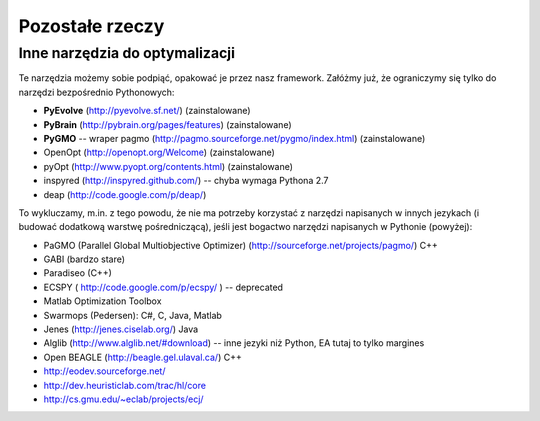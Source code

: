
Pozostałe rzeczy
================
Inne narzędzia do optymalizacji
-------------------------------

Te narzędzia możemy sobie podpiąć, opakować je przez nasz framework.
Załóżmy już, że ograniczymy się tylko do narzędzi bezpośrednio Pythonowych:

* **PyEvolve** (http://pyevolve.sf.net/) (zainstalowane)
* **PyBrain** (http://pybrain.org/pages/features) (zainstalowane)
* **PyGMO** -- wraper pagmo (http://pagmo.sourceforge.net/pygmo/index.html) (zainstalowane)
* OpenOpt (http://openopt.org/Welcome) (zainstalowane)
* pyOpt (http://www.pyopt.org/contents.html) (zainstalowane)
* inspyred (http://inspyred.github.com/) -- chyba wymaga Pythona 2.7
* deap (http://code.google.com/p/deap/) 

To wykluczamy, m.in. z tego powodu, że nie ma potrzeby korzystać z narzędzi
napisanych w innych jezykach (i budować dodatkową warstwę pośredniczącą),
jeśli jest bogactwo narzędzi napisanych w Pythonie (powyżej):

* PaGMO (Parallel Global Multiobjective Optimizer) (http://sourceforge.net/projects/pagmo/) C++
* GABI (bardzo stare)
* Paradiseo (C++)
* ECSPY ( http://code.google.com/p/ecspy/ ) -- deprecated
* Matlab Optimization Toolbox
* Swarmops (Pedersen): C#, C, Java, Matlab
* Jenes (http://jenes.ciselab.org/) Java
* Alglib (http://www.alglib.net/#download) -- inne jezyki niż Python, EA tutaj to tylko margines
* Open BEAGLE (http://beagle.gel.ulaval.ca/) C++
* http://eodev.sourceforge.net/
* http://dev.heuristiclab.com/trac/hl/core
* http://cs.gmu.edu/~eclab/projects/ecj/



